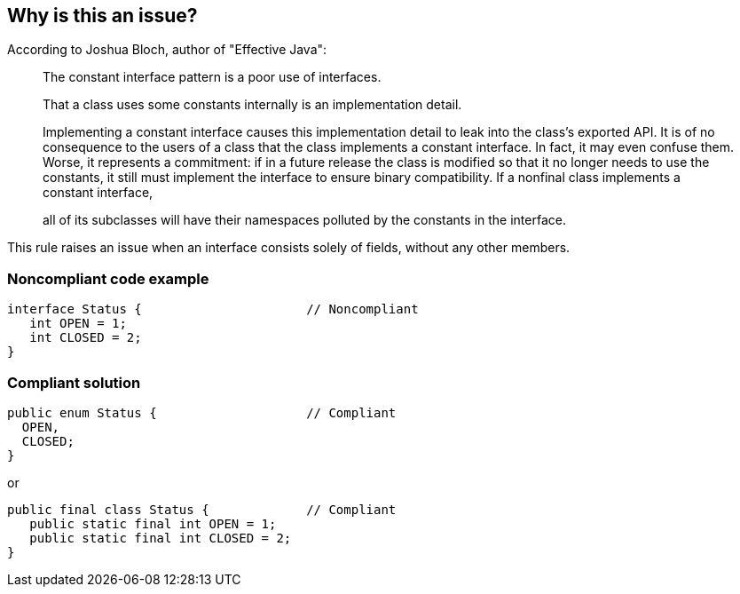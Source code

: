 == Why is this an issue?

According to Joshua Bloch, author of "Effective Java":


____
The constant interface pattern is a poor use of interfaces. 


That a class uses some constants internally is an implementation detail.

Implementing a constant interface causes this implementation detail to leak into the class's exported API. It is of no consequence to the users of a class that the class implements a constant interface. In fact, it may even confuse them. Worse, it represents a commitment: if in a future release the class is modified so that it no longer needs to use the constants, it still must implement the interface to ensure binary compatibility. If a nonfinal class implements a constant interface,

all of its subclasses will have their namespaces polluted by the constants in the interface.

____

This rule raises an issue when an interface consists solely of fields, without any other members.


=== Noncompliant code example

[source,java]
----
interface Status {                      // Noncompliant
   int OPEN = 1;
   int CLOSED = 2;
}
----


=== Compliant solution

[source,java]
----
public enum Status {                    // Compliant
  OPEN,
  CLOSED;
}
----

or

[source,java]
----
public final class Status {             // Compliant
   public static final int OPEN = 1;
   public static final int CLOSED = 2;
}
----


ifdef::env-github,rspecator-view[]

'''
== Implementation Specification
(visible only on this page)

=== Message

Move constants defined in this interface to another class or enum.


'''
== Comments And Links
(visible only on this page)

=== on 23 Aug 2013, 08:38:39 Dinesh Bolkensteyn wrote:
Implemented by \http://jira.codehaus.org/browse/SONARJAVA-320

=== on 24 Aug 2013, 18:25:46 Ann Campbell wrote:
The advice here is to move to an enum, but an enum may not be appropriate for the constants involved. The typical advice (Bloch's advice too) appears to make the constants public static final in a class with a private constructor...?

=== on 24 Aug 2013, 18:29:43 Ann Campbell wrote:
I question the advice we're giving here...

=== on 26 Aug 2013, 04:43:19 Dinesh Bolkensteyn wrote:
hm, a utilitly class? Those aren't really nice to use - and is listed as last option (3) in Effective Java.


But indeed he suggests to 1) add constants such as Integer.MAX_VALUE and Integer.MIN_VALUE to the Integer class directly *or* 2) to move them to an enum if applicable

=== on 26 Aug 2013, 04:51:26 Dinesh Bolkensteyn wrote:
\[~ann.campbell.2] Does this updated issue message work for you? 'Move these constants either into an enum or to the implementing class.'

endif::env-github,rspecator-view[]
